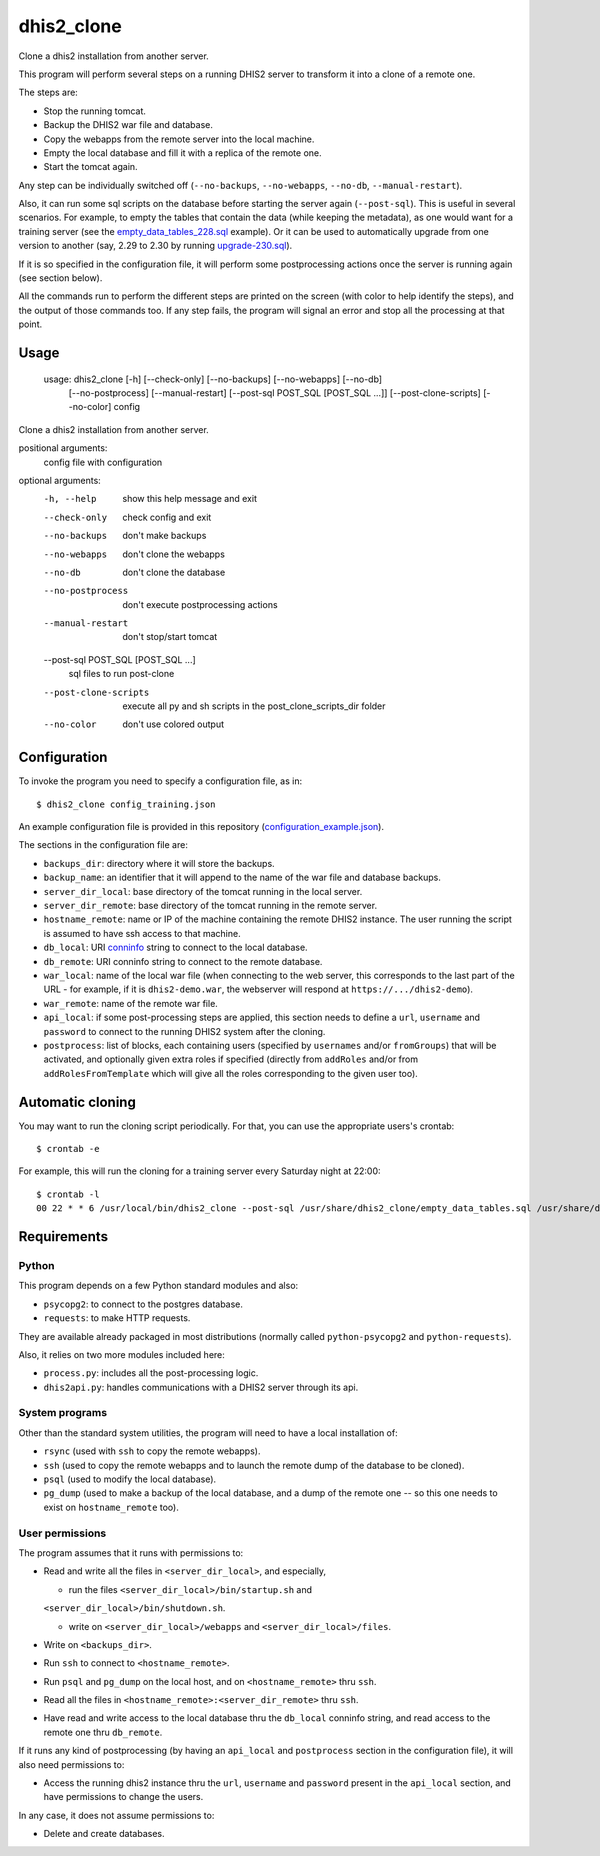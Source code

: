 dhis2_clone
===========

Clone a dhis2 installation from another server.

This program will perform several steps on a running DHIS2 server to
transform it into a clone of a remote one.

The steps are:

* Stop the running tomcat.
* Backup the DHIS2 war file and database.
* Copy the webapps from the remote server into the local machine.
* Empty the local database and fill it with a replica of the remote one.
* Start the tomcat again.

Any step can be individually switched off (``--no-backups``,
``--no-webapps``, ``--no-db``, ``--manual-restart``).

Also, it can run some sql scripts on the database before starting the
server again (``--post-sql``). This is useful in several
scenarios. For example, to empty the tables that contain the data
(while keeping the metadata), as one would want for a training server
(see the `empty_data_tables_228.sql`_ example). Or it can be used to
automatically upgrade from one version to another (say, 2.29 to 2.30
by running `upgrade-230.sql`_).

.. _`empty_data_tables_228.sql`: https://github.com/EyeSeeTea/ESTools/blob/feature/clone-check/DHIS2/cloner/empty_data_tables_228.sql
.. _`upgrade-230.sql`: https://github.com/dhis2/dhis2-releases/blob/master/releases/2.30/upgrade-230.sql

If it is so specified in the configuration file, it will perform some
postprocessing actions once the server is running again (see section
below).

All the commands run to perform the different steps are printed on the
screen (with color to help identify the steps), and the output of
those commands too. If any step fails, the program will signal an
error and stop all the processing at that point.

Usage
-----

  usage: dhis2_clone [-h] [--check-only] [--no-backups] [--no-webapps] [--no-db]
                   [--no-postprocess] [--manual-restart]
                   [--post-sql POST_SQL [POST_SQL ...]] [--post-clone-scripts]
                   [--no-color]
                   config

Clone a dhis2 installation from another server.

positional arguments:
  config                file with configuration

optional arguments:
  -h, --help            show this help message and exit
  --check-only          check config and exit
  --no-backups          don't make backups
  --no-webapps          don't clone the webapps
  --no-db               don't clone the database
  --no-postprocess      don't execute postprocessing actions
  --manual-restart      don't stop/start tomcat
  --post-sql POST_SQL [POST_SQL ...]
                        sql files to run post-clone
  --post-clone-scripts  execute all py and sh scripts in the
                        post_clone_scripts_dir folder
  --no-color            don't use colored output



Configuration
-------------

To invoke the program you need to specify a configuration file, as in::

  $ dhis2_clone config_training.json

An example configuration file is provided in this repository
(`configuration_example.json`_).

.. _`configuration_example.json`: https://github.com/EyeSeeTea/ESTools/blob/feature/clone-check/DHIS2/cloner/configuration_example.json

The sections in the configuration file are:

* ``backups_dir``: directory where it will store the backups.
* ``backup_name``: an identifier that it will append to the name of
  the war file and database backups.
* ``server_dir_local``: base directory of the tomcat running in the
  local server.
* ``server_dir_remote``: base directory of the tomcat running in the
  remote server.
* ``hostname_remote``: name or IP of the machine containing the remote
  DHIS2 instance. The user running the script is assumed to have ssh
  access to that machine.
* ``db_local``: URI `conninfo`_ string to connect to the local database.
* ``db_remote``: URI conninfo string to connect to the remote database.
* ``war_local``: name of the local war file (when connecting to the
  web server, this corresponds to the last part of the URL - for
  example, if it is ``dhis2-demo.war``, the webserver will respond at
  ``https://.../dhis2-demo``).
* ``war_remote``: name of the remote war file.
* ``api_local``: if some post-processing steps are applied, this
  section needs to define a ``url``, ``username`` and ``password`` to
  connect to the running DHIS2 system after the cloning.
* ``postprocess``: list of blocks, each containing users (specified by
  ``usernames`` and/or ``fromGroups``) that will be activated, and
  optionally given extra roles if specified (directly from
  ``addRoles`` and/or from ``addRolesFromTemplate`` which will give
  all the roles corresponding to the given user too).

.. _`conninfo`: https://www.postgresql.org/docs/9.3/static/libpq-connect.html#LIBPQ-CONNSTRING

Automatic cloning
-----------------

You may want to run the cloning script periodically. For that, you can
use the appropriate users's crontab::

  $ crontab -e

For example, this will run the cloning for a training server every
Saturday night at 22:00::

  $ crontab -l
  00 22 * * 6 /usr/local/bin/dhis2_clone --post-sql /usr/share/dhis2_clone/empty_data_tables.sql /usr/share/dhis2_clone/training.json >> /var/log/dhis2_clone.log 2>&1


Requirements
------------

Python
~~~~~~

This program depends on a few Python standard modules and also:

* ``psycopg2``: to connect to the postgres database.
* ``requests``: to make HTTP requests.

They are available already packaged in most distributions (normally
called ``python-psycopg2`` and ``python-requests``).

Also, it relies on two more modules included here:

* ``process.py``: includes all the post-processing logic.
* ``dhis2api.py``: handles communications with a DHIS2 server through its api.

System programs
~~~~~~~~~~~~~~~

Other than the standard system utilities, the program will need to
have a local installation of:

* ``rsync`` (used with ``ssh`` to copy the remote webapps).
* ``ssh`` (used to copy the remote webapps and to launch the remote dump
  of the database to be cloned).
* ``psql`` (used to modify the local database).
* ``pg_dump`` (used to make a backup of the local database, and a dump
  of the remote one -- so this one needs to exist on ``hostname_remote``
  too).

User permissions
~~~~~~~~~~~~~~~~

The program assumes that it runs with permissions to:

* Read and write all the files in ``<server_dir_local>``, and especially,

  * run the files ``<server_dir_local>/bin/startup.sh`` and
  ``<server_dir_local>/bin/shutdown.sh``.

  * write on ``<server_dir_local>/webapps`` and
    ``<server_dir_local>/files``.
* Write on ``<backups_dir>``.
* Run ``ssh`` to connect to ``<hostname_remote>``.
* Run ``psql`` and ``pg_dump`` on the local host, and on
  ``<hostname_remote>`` thru ``ssh``.
* Read all the files in ``<hostname_remote>:<server_dir_remote>`` thru
  ``ssh``.
* Have read and write access to the local database thru the ``db_local``
  conninfo string, and read access to the remote one thru ``db_remote``.

If it runs any kind of postprocessing (by having an ``api_local`` and
``postprocess`` section in the configuration file), it will also need
permissions to:

* Access the running dhis2 instance thru the ``url``, ``username`` and
  ``password`` present in the ``api_local`` section, and have
  permissions to change the users.

In any case, it does not assume permissions to:

* Delete and create databases.
